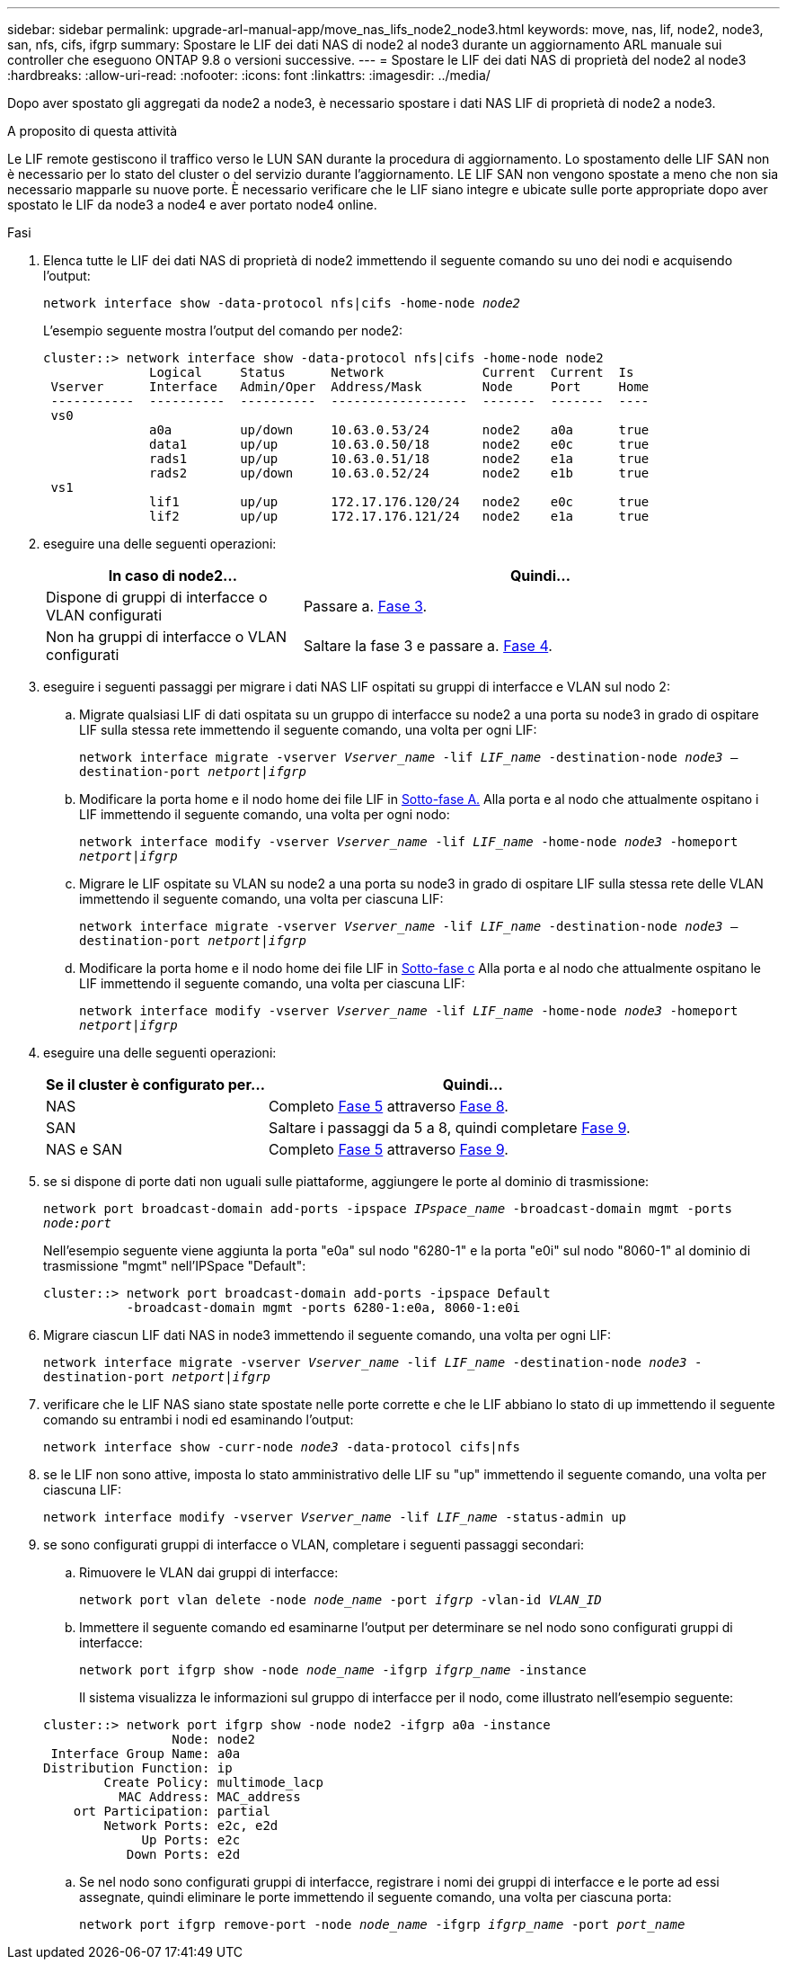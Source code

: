 ---
sidebar: sidebar 
permalink: upgrade-arl-manual-app/move_nas_lifs_node2_node3.html 
keywords: move, nas, lif, node2, node3, san, nfs, cifs, ifgrp 
summary: Spostare le LIF dei dati NAS di node2 al node3 durante un aggiornamento ARL manuale sui controller che eseguono ONTAP 9.8 o versioni successive. 
---
= Spostare le LIF dei dati NAS di proprietà del node2 al node3
:hardbreaks:
:allow-uri-read: 
:nofooter: 
:icons: font
:linkattrs: 
:imagesdir: ../media/


[role="lead"]
Dopo aver spostato gli aggregati da node2 a node3, è necessario spostare i dati NAS LIF di proprietà di node2 a node3.

.A proposito di questa attività
Le LIF remote gestiscono il traffico verso le LUN SAN durante la procedura di aggiornamento. Lo spostamento delle LIF SAN non è necessario per lo stato del cluster o del servizio durante l'aggiornamento. LE LIF SAN non vengono spostate a meno che non sia necessario mapparle su nuove porte. È necessario verificare che le LIF siano integre e ubicate sulle porte appropriate dopo aver spostato le LIF da node3 a node4 e aver portato node4 online.

.Fasi
. [[step1]]Elenca tutte le LIF dei dati NAS di proprietà di node2 immettendo il seguente comando su uno dei nodi e acquisendo l'output:
+
`network interface show -data-protocol nfs|cifs -home-node _node2_`

+
L'esempio seguente mostra l'output del comando per node2:

+
[listing]
----
cluster::> network interface show -data-protocol nfs|cifs -home-node node2
              Logical     Status      Network             Current  Current  Is
 Vserver      Interface   Admin/Oper  Address/Mask        Node     Port     Home
 -----------  ----------  ----------  ------------------  -------  -------  ----
 vs0
              a0a         up/down     10.63.0.53/24       node2    a0a      true
              data1       up/up       10.63.0.50/18       node2    e0c      true
              rads1       up/up       10.63.0.51/18       node2    e1a      true
              rads2       up/down     10.63.0.52/24       node2    e1b      true
 vs1
              lif1        up/up       172.17.176.120/24   node2    e0c      true
              lif2        up/up       172.17.176.121/24   node2    e1a      true
----
. [[step2]]eseguire una delle seguenti operazioni:
+
[cols="35,65"]
|===
| In caso di node2... | Quindi... 


| Dispone di gruppi di interfacce o VLAN configurati | Passare a. <<man_move_lif_2_3_step3,Fase 3>>. 


| Non ha gruppi di interfacce o VLAN configurati | Saltare la fase 3 e passare a. <<man_move_lif_2_3_step4,Fase 4>>. 
|===
. [[man_move_lif_2_3_step3]]eseguire i seguenti passaggi per migrare i dati NAS LIF ospitati su gruppi di interfacce e VLAN sul nodo 2:
+
.. [[man_move_lif_2_3_substepa]]Migrate qualsiasi LIF di dati ospitata su un gruppo di interfacce su node2 a una porta su node3 in grado di ospitare LIF sulla stessa rete immettendo il seguente comando, una volta per ogni LIF:
+
`network interface migrate -vserver _Vserver_name_ -lif _LIF_name_ -destination-node _node3_ –destination-port _netport|ifgrp_`

.. Modificare la porta home e il nodo home dei file LIF in <<man_move_lif_2_3_substepa,Sotto-fase A.>> Alla porta e al nodo che attualmente ospitano i LIF immettendo il seguente comando, una volta per ogni nodo:
+
`network interface modify -vserver _Vserver_name_ -lif _LIF_name_ -home-node _node3_ -homeport _netport|ifgrp_`

.. [[man_move_lif_2_3_substepc]]Migrare le LIF ospitate su VLAN su node2 a una porta su node3 in grado di ospitare LIF sulla stessa rete delle VLAN immettendo il seguente comando, una volta per ciascuna LIF:
+
`network interface migrate -vserver _Vserver_name_ -lif _LIF_name_ -destination-node _node3_ –destination-port _netport|ifgrp_`

.. Modificare la porta home e il nodo home dei file LIF in <<man_move_lif_2_3_substepc,Sotto-fase c>> Alla porta e al nodo che attualmente ospitano le LIF immettendo il seguente comando, una volta per ciascuna LIF:
+
`network interface modify -vserver _Vserver_name_ -lif _LIF_name_ -home-node _node3_ -homeport _netport|ifgrp_`



. [[man_move_lif_2_3_step4]]eseguire una delle seguenti operazioni:
+
[cols="35,65"]
|===
| Se il cluster è configurato per... | Quindi... 


| NAS | Completo <<man_move_lif_2_3_step5,Fase 5>> attraverso <<man_move_lif_2_3_step8,Fase 8>>. 


| SAN | Saltare i passaggi da 5 a 8, quindi completare <<man_move_lif_2_3_step9,Fase 9>>. 


| NAS e SAN | Completo <<man_move_lif_2_3_step5,Fase 5>> attraverso <<man_move_lif_2_3_step9,Fase 9>>. 
|===
. [[man_move_lif_2_3_step5]]se si dispone di porte dati non uguali sulle piattaforme, aggiungere le porte al dominio di trasmissione:
+
`network port broadcast-domain add-ports -ipspace _IPspace_name_ -broadcast-domain mgmt -ports _node:port_`

+
Nell'esempio seguente viene aggiunta la porta "e0a" sul nodo "6280-1" e la porta "e0i" sul nodo "8060-1" al dominio di trasmissione "mgmt" nell'IPSpace "Default":

+
[listing]
----
cluster::> network port broadcast-domain add-ports -ipspace Default
           -broadcast-domain mgmt -ports 6280-1:e0a, 8060-1:e0i
----
. [[step6]]Migrare ciascun LIF dati NAS in node3 immettendo il seguente comando, una volta per ogni LIF:
+
`network interface migrate -vserver _Vserver_name_ -lif _LIF_name_ -destination-node _node3_ -destination-port _netport|ifgrp_`

. [[step7]]verificare che le LIF NAS siano state spostate nelle porte corrette e che le LIF abbiano lo stato di up immettendo il seguente comando su entrambi i nodi ed esaminando l'output:
+
`network interface show -curr-node _node3_ -data-protocol cifs|nfs`

. [[man_move_lif_2_3_step8]]se le LIF non sono attive, imposta lo stato amministrativo delle LIF su "up" immettendo il seguente comando, una volta per ciascuna LIF:
+
`network interface modify -vserver _Vserver_name_ -lif _LIF_name_ -status-admin up`

. [[man_move_lif_2_3_step9]]se sono configurati gruppi di interfacce o VLAN, completare i seguenti passaggi secondari:
+
.. Rimuovere le VLAN dai gruppi di interfacce:
+
`network port vlan delete -node _node_name_ -port _ifgrp_ -vlan-id _VLAN_ID_`

.. Immettere il seguente comando ed esaminarne l'output per determinare se nel nodo sono configurati gruppi di interfacce:
+
`network port ifgrp show -node _node_name_ -ifgrp _ifgrp_name_ -instance`

+
Il sistema visualizza le informazioni sul gruppo di interfacce per il nodo, come illustrato nell'esempio seguente:

+
[listing]
----
cluster::> network port ifgrp show -node node2 -ifgrp a0a -instance
                 Node: node2
 Interface Group Name: a0a
Distribution Function: ip
        Create Policy: multimode_lacp
          MAC Address: MAC_address
    ort Participation: partial
        Network Ports: e2c, e2d
             Up Ports: e2c
           Down Ports: e2d
----
.. Se nel nodo sono configurati gruppi di interfacce, registrare i nomi dei gruppi di interfacce e le porte ad essi assegnate, quindi eliminare le porte immettendo il seguente comando, una volta per ciascuna porta:
+
`network port ifgrp remove-port -node _node_name_ -ifgrp _ifgrp_name_ -port _port_name_`




